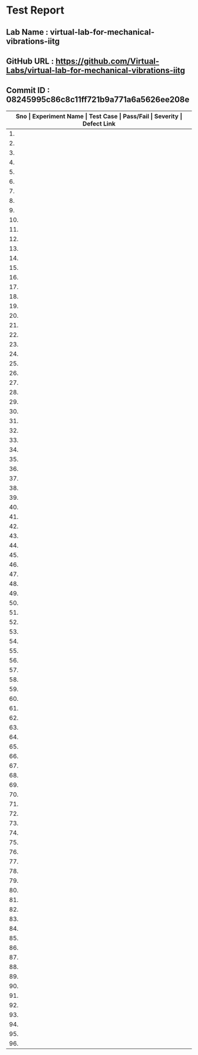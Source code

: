 * Test Report
** Lab Name : virtual-lab-for-mechanical-vibrations-iitg
** GitHub URL : https://github.com/Virtual-Labs/virtual-lab-for-mechanical-vibrations-iitg
** Commit ID : 08245995c86c8c11ff721b9a771a6a5626ee208e

|---------------------------------------------------------------------------------------------------------------------------------------------------|
| *Sno   |  Experiment Name                 |  Test Case                                           |  Pass/Fail   |  Severity     | Defect Link*    |
|---------------------------------------------------------------------------------------------------------------------------------------------------|
| 1.     |  FreeVibraViscouslyDampedSingleDOFSystem  |  [[https://github.com/Virtual-Labs/virtual-lab-for-mechanical-vibrations-iitg/blob/master/test-cases/integration_test-cases/FreeVibraViscouslyDampedSingleDOFSystem/FreeVibraViscouslyDampedSingleDOFSystem_01_usability_smk.org][FreeVibraViscouslyDampedSingleDOFSystem_01_usability_smk.org]]  |    PASS      |     N/A       |       N/A       |
|---------------------------------------------------------------------------------------------------------------------------------------------------|
| 2.     |  FreeVibraViscouslyDampedSingleDOFSystem  |  [[https://github.com/Virtual-Labs/virtual-lab-for-mechanical-vibrations-iitg/blob/master/test-cases/integration_test-cases/FreeVibraViscouslyDampedSingleDOFSystem/FreeVibraViscouslyDampedSingleDOFSystem_02_introduction_smk.org][FreeVibraViscouslyDampedSingleDOFSystem_02_introduction_smk.org]]  |    PASS      |     N/A       |       N/A       |
|---------------------------------------------------------------------------------------------------------------------------------------------------|
| 3.     |  FreeVibraViscouslyDampedSingleDOFSystem  |  [[https://github.com/Virtual-Labs/virtual-lab-for-mechanical-vibrations-iitg/blob/master/test-cases/integration_test-cases/FreeVibraViscouslyDampedSingleDOFSystem/FreeVibraViscouslyDampedSingleDOFSystem_03_theory_smk.org][FreeVibraViscouslyDampedSingleDOFSystem_03_theory_smk.org]]  |     PASS     |     N/A       |       N/A       |
|---------------------------------------------------------------------------------------------------------------------------------------------------|
| 4.     |  FreeVibraViscouslyDampedSingleDOFSystem  |  [[https://github.com/Virtual-Labs/virtual-lab-for-mechanical-vibrations-iitg/blob/master/test-cases/integration_test-cases/FreeVibraViscouslyDampedSingleDOFSystem/FreeVibraViscouslyDampedSingleDOFSystem_04_procedure_smk.org][FreeVibraViscouslyDampedSingleDOFSystem_04_procedure_smk.org]]  |     PASS     |     N/A       |       N/A       |
|---------------------------------------------------------------------------------------------------------------------------------------------------|
| 5.     |  FreeVibraViscouslyDampedSingleDOFSystem  |  [[https://github.com/Virtual-Labs/virtual-lab-for-mechanical-vibrations-iitg/blob/master/test-cases/integration_test-cases/FreeVibraViscouslyDampedSingleDOFSystem/FreeVibraViscouslyDampedSingleDOFSystem_05_simulator_smk.org][FreeVibraViscouslyDampedSingleDOFSystem_05_simulator_smk.org]]  |     PASS     |     N/A       |       N/A       |
|---------------------------------------------------------------------------------------------------------------------------------------------------|
| 6.     |  FreeVibraViscouslyDampedSingleDOFSystem  |  [[https://github.com/Virtual-Labs/virtual-lab-for-mechanical-vibrations-iitg/blob/master/test-cases/integration_test-cases/FreeVibraViscouslyDampedSingleDOFSystem/FreeVibraViscouslyDampedSingleDOFSystem_06_simulator_p1.org][FreeVibraViscouslyDampedSingleDOFSystem_06_simulator_p1.org]]  |     PASS     |      N/A      |       N/A       |
|---------------------------------------------------------------------------------------------------------------------------------------------------|
| 7.     |  FreeVibraViscouslyDampedSingleDOFSystem  |  [[https://github.com/Virtual-Labs/virtual-lab-for-mechanical-vibrations-iitg/blob/master/test-cases/integration_test-cases/FreeVibraViscouslyDampedSingleDOFSystem/FreeVibraViscouslyDampedSingleDOFSystem_07_quiz_smk.org][FreeVibraViscouslyDampedSingleDOFSystem_07_quiz_smk.org]]  |     PASS     |     N/A       |       N/A       |
|---------------------------------------------------------------------------------------------------------------------------------------------------|
| 8.     |  FreeVibraViscouslyDampedSingleDOFSystem  |  [[https://github.com/Virtual-Labs/virtual-lab-for-mechanical-vibrations-iitg/blob/master/test-cases/integration_test-cases/FreeVibraViscouslyDampedSingleDOFSystem/FreeVibraViscouslyDampedSingleDOFSystem_08_quiz_p1.org][FreeVibraViscouslyDampedSingleDOFSystem_08_quiz_p1.org]]  |     PASS     |     N/A       |       N/A       |
|---------------------------------------------------------------------------------------------------------------------------------------------------|
| 9.     |  FreeVibraViscouslyDampedSingleDOFSystem  |  [[https://github.com/Virtual-Labs/virtual-lab-for-mechanical-vibrations-iitg/blob/master/test-cases/integration_test-cases/FreeVibraViscouslyDampedSingleDOFSystem/FreeVibraViscouslyDampedSingleDOFSystem_09_quiz_p1.org][FreeVibraViscouslyDampedSingleDOFSystem_09_quiz_p1.org]]  |     PASS     |     N/A       |       N/A       |
|---------------------------------------------------------------------------------------------------------------------------------------------------|
| 10.    |  FreeVibraViscouslyDampedSingleDOFSystem  |  [[https://github.com/Virtual-Labs/virtual-lab-for-mechanical-vibrations-iitg/blob/master/test-cases/integration_test-cases/FreeVibraViscouslyDampedSingleDOFSystem/FreeVibraViscouslyDampedSingleDOFSystem_10_quiz_p2.org][FreeVibraViscouslyDampedSingleDOFSystem_10_quiz_p2.org]]  |     PASS     |     N/A       |       N/A       |
|---------------------------------------------------------------------------------------------------------------------------------------------------|
| 11.    |  FreeVibraCantileverBeam(Continuous System)  |  [[https://github.com/Virtual-Labs/virtual-lab-for-mechanical-vibrations-iitg/blob/master/test-cases/integration_test-cases/FreeVibraCantileverBeam(Continuous System)/FreeVibraCantileverBeam(Continuous System)_01_usability_smk.org][FreeVibraCantileverBeam(Continuous System)_01_usability_smk.org]]  |     PASS     |      N/A      |       N/A       |
|---------------------------------------------------------------------------------------------------------------------------------------------------|
| 12.    |  FreeVibraCantileverBeam(Continuous System)  |  [[https://github.com/Virtual-Labs/virtual-lab-for-mechanical-vibrations-iitg/blob/master/test-cases/integration_test-cases/FreeVibraCantileverBeam(Continuous System)/FreeVibraCantileverBeam(Continuous System)_02_introduction_smk.org][FreeVibraCantileverBeam(Continuous System)_02_introduction_smk.org]]  |     PASS     |      N/A      |       N/A       |
|---------------------------------------------------------------------------------------------------------------------------------------------------|
| 13.    |  FreeVibraCantileverBeam(Continuous System)  |  [[https://github.com/Virtual-Labs/virtual-lab-for-mechanical-vibrations-iitg/blob/master/test-cases/integration_test-cases/FreeVibraCantileverBeam(Continuous System)/FreeVibraCantileverBeam(Continuous System)_03_theory_smk.org][FreeVibraCantileverBeam(Continuous System)_03_theory_smk.org]]  |     PASS     |     N/A       |       N/A       |
|---------------------------------------------------------------------------------------------------------------------------------------------------|
| 14.    |  FreeVibraCantileverBeam(Continuous System)  |  [[https://github.com/Virtual-Labs/virtual-lab-for-mechanical-vibrations-iitg/blob/master/test-cases/integration_test-cases/FreeVibraCantileverBeam(Continuous System)/FreeVibraCantileverBeam(Continuous System)_04_setup_smk.org][FreeVibraCantileverBeam(Continuous System)_04_setup_smk.org]]  |    PASS      |     N/A       |        N/A      |
|---------------------------------------------------------------------------------------------------------------------------------------------------|
| 15.    |  FreeVibraCantileverBeam(Continuous System)  |  [[https://github.com/Virtual-Labs/virtual-lab-for-mechanical-vibrations-iitg/blob/master/test-cases/integration_test-cases/FreeVibraCantileverBeam(Continuous System)/FreeVibraCantileverBeam(Continuous System)_05_procedure_smk.org][FreeVibraCantileverBeam(Continuous System)_05_procedure_smk.org]]  |    PASS      |      N/A      |        N/A      |
|---------------------------------------------------------------------------------------------------------------------------------------------------|
| 16.    |  FreeVibraCantileverBeam(Continuous System)  |  [[https://github.com/Virtual-Labs/virtual-lab-for-mechanical-vibrations-iitg/blob/master/test-cases/integration_test-cases/FreeVibraCantileverBeam(Continuous System)/FreeVibraCantileverBeam(Continuous System)_06_experiment_smk.org][FreeVibraCantileverBeam(Continuous System)_06_experiment_smk.org]]  |    PASS      |      N/A      |       N/A       |
|---------------------------------------------------------------------------------------------------------------------------------------------------|
| 17.    |  FreeVibraCantileverBeam(Continuous System)  |  [[https://github.com/Virtual-Labs/virtual-lab-for-mechanical-vibrations-iitg/blob/master/test-cases/integration_test-cases/FreeVibraCantileverBeam(Continuous System)/FreeVibraCantileverBeam(Continuous System)_07_experiment_p1.org][FreeVibraCantileverBeam(Continuous System)_07_experiment_p1.org]]  |     PASS     |      N/A      |       N/A       |
|---------------------------------------------------------------------------------------------------------------------------------------------------|
| 18.    |  FreeVibraCantileverBeam(Continuous System)  |  [[https://github.com/Virtual-Labs/virtual-lab-for-mechanical-vibrations-iitg/blob/master/test-cases/integration_test-cases/FreeVibraCantileverBeam(Continuous System)/FreeVibraCantileverBeam(Continuous System)_08_discussion_smk.org][FreeVibraCantileverBeam(Continuous System)_08_discussion_smk.org]]  |    PASS      |      N/A      |       N/A       |
|---------------------------------------------------------------------------------------------------------------------------------------------------|
| 19.    |  FreeVibraCantileverBeam(Continuous System)  |  [[https://github.com/Virtual-Labs/virtual-lab-for-mechanical-vibrations-iitg/blob/master/test-cases/integration_test-cases/FreeVibraCantileverBeam(Continuous System)/FreeVibraCantileverBeam(Continuous System)_09_quiz_smk.org][FreeVibraCantileverBeam(Continuous System)_09_quiz_smk.org]]  |     PASS     |      N/A      |       N/A       |
|---------------------------------------------------------------------------------------------------------------------------------------------------|
| 20.    |  ForcedVibraCantileverBeam(ContinousSystem)  |  [[https://github.com/Virtual-Labs/virtual-lab-for-mechanical-vibrations-iitg/blob/master/test-cases/integration_test-cases/ForcedVibraCantileverBeam(ContinousSystem)/ForcedVibraCantileverBeam(ContinousSystem)_01_usability_smk.org][ForcedVibraCantileverBeam(ContinousSystem)_01_usability_smk.org]]  |    PASS      |      N/A      |        N/A      |
|---------------------------------------------------------------------------------------------------------------------------------------------------|
| 21.    |  ForcedVibraCantileverBeam(ContinousSystem)  |  [[https://github.com/Virtual-Labs/virtual-lab-for-mechanical-vibrations-iitg/blob/master/test-cases/integration_test-cases/ForcedVibraCantileverBeam(ContinousSystem)/ForcedVibraCantileverBeam(ContinousSystem)_02_introduction_smk.org][ForcedVibraCantileverBeam(ContinousSystem)_02_introduction_smk.org]]  |    PASS      |      N/A      |       N/A       |
|---------------------------------------------------------------------------------------------------------------------------------------------------|
| 22.    |  ForcedVibraCantileverBeam(ContinousSystem)  |  [[https://github.com/Virtual-Labs/virtual-lab-for-mechanical-vibrations-iitg/blob/master/test-cases/integration_test-cases/ForcedVibraCantileverBeam(ContinousSystem)/ForcedVibraCantileverBeam(ContinousSystem)_03_theory_smk.org][ForcedVibraCantileverBeam(ContinousSystem)_03_theory_smk.org]]  |    PASS      |      N/A      |       N/A       |
|---------------------------------------------------------------------------------------------------------------------------------------------------|
| 23.    |  ForcedVibraCantileverBeam(ContinousSystem)  |  [[https://github.com/Virtual-Labs/virtual-lab-for-mechanical-vibrations-iitg/blob/master/test-cases/integration_test-cases/ForcedVibraCantileverBeam(ContinousSystem)/ForcedVibraCantileverBeam(ContinousSystem)_04_setup_smk.org][ForcedVibraCantileverBeam(ContinousSystem)_04_setup_smk.org]]  |    PASS      |      N/A      |        N/A      |
|---------------------------------------------------------------------------------------------------------------------------------------------------|
| 24.    |  ForcedVibraCantileverBeam(ContinousSystem)  |  [[https://github.com/Virtual-Labs/virtual-lab-for-mechanical-vibrations-iitg/blob/master/test-cases/integration_test-cases/ForcedVibraCantileverBeam(ContinousSystem)/ForcedVibraCantileverBeam(ContinousSystem)_05_procedure_smk.org][ForcedVibraCantileverBeam(ContinousSystem)_05_procedure_smk.org]]  |    PASS      |      N/A      |       N/A       |
|---------------------------------------------------------------------------------------------------------------------------------------------------|
| 25.    |  ForcedVibraCantileverBeam(ContinuousSystem)  |  [[https://github.com/Virtual-Labs/virtual-lab-for-mechanical-vibrations-iitg/blob/master/test-cases/integration_test-cases/ForcedVibraCantileverBeam(ContinousSystem)/ForcedVibraCantileverBeam(ContinuousSystem)_06_experiment_smk.org][ForcedVibraCantileverBeam(ContinuousSystem)_06_experiment_smk.org]]  |    PASS      |      N/A      |       N/A       |
|---------------------------------------------------------------------------------------------------------------------------------------------------|
| 26.    |  ForcedVibraCantileverBeam(ContinuousSystem)  |  [[https://github.com/Virtual-Labs/virtual-lab-for-mechanical-vibrations-iitg/blob/master/test-cases/integration_test-cases/ForcedVibraCantileverBeam(ContinousSystem)/ForcedVibraCantileverBeam(ContinuousSystem)_07_experiment_p1.org][ForcedVibraCantileverBeam(ContinuousSystem)_07_experiment_p1.org]]  |    PASS      |       N/A     |       N/A       |
|---------------------------------------------------------------------------------------------------------------------------------------------------|
| 27.    |  ForcedVibraCantileverBeam(ContinuousSystem)  |  [[https://github.com/Virtual-Labs/virtual-lab-for-mechanical-vibrations-iitg/blob/master/test-cases/integration_test-cases/ForcedVibraCantileverBeam(ContinousSystem)/ForcedVibraCantileverBeam(ContinuousSystem)_08_discussion_smk.org][ForcedVibraCantileverBeam(ContinuousSystem)_08_discussion_smk.org]]  |    PASS      |      N/A      |        N/A      |
|---------------------------------------------------------------------------------------------------------------------------------------------------|
| 28.    |  ForcedVibraCantileverBeam(ContinuousSystem)  |  [[https://github.com/Virtual-Labs/virtual-lab-for-mechanical-vibrations-iitg/blob/master/test-cases/integration_test-cases/ForcedVibraCantileverBeam(ContinousSystem)/ForcedVibraCantileverBeam(ContinuousSystem)_09_quiz_smk.org][ForcedVibraCantileverBeam(ContinuousSystem)_09_quiz_smk.org]]  |    PASS      |      N/A      |       N/A       |
|---------------------------------------------------------------------------------------------------------------------------------------------------|
| 29.    |  FreeVibraCantileverBeamLumpedMassfreeend  |  [[https://github.com/Virtual-Labs/virtual-lab-for-mechanical-vibrations-iitg/blob/master/test-cases/integration_test-cases/FreeVibraCantileverBeamLumpedMassfreeend/FreeVibraCantileverBeamLumpedMassfreeend_01_usability_smk.org][FreeVibraCantileverBeamLumpedMassfreeend_01_usability_smk.org]]  |    PASS      |      N/A      |       N/A       |
|---------------------------------------------------------------------------------------------------------------------------------------------------|
| 30.    |  FreeVibraCantileverBeamLumpedMassfreeend  |  [[https://github.com/Virtual-Labs/virtual-lab-for-mechanical-vibrations-iitg/blob/master/test-cases/integration_test-cases/FreeVibraCantileverBeamLumpedMassfreeend/FreeVibraCantileverBeamLumpedMassfreeend_02_intro_smk.org][FreeVibraCantileverBeamLumpedMassfreeend_02_intro_smk.org]]  |     PASS     |      N/A      |       N/A       |
|---------------------------------------------------------------------------------------------------------------------------------------------------|
| 31.    |  FreeVibraCantileverBeamLumpedMassfreeend  |  [[https://github.com/Virtual-Labs/virtual-lab-for-mechanical-vibrations-iitg/blob/master/test-cases/integration_test-cases/FreeVibraCantileverBeamLumpedMassfreeend/FreeVibraCantileverBeamLumpedMassfreeend_03_theory_smk.org][FreeVibraCantileverBeamLumpedMassfreeend_03_theory_smk.org]]  |    PASS      |      N/A      |      N/A        |
|---------------------------------------------------------------------------------------------------------------------------------------------------|
| 32.    |  FreeVibraCantileverBeamLumpedMassfreeend  |  [[https://github.com/Virtual-Labs/virtual-lab-for-mechanical-vibrations-iitg/blob/master/test-cases/integration_test-cases/FreeVibraCantileverBeamLumpedMassfreeend/FreeVibraCantileverBeamLumpedMassfreeend_04_setup_smk.org][FreeVibraCantileverBeamLumpedMassfreeend_04_setup_smk.org]]  |     PASS     |      N/A      |       N/A       |
|---------------------------------------------------------------------------------------------------------------------------------------------------|
| 33.    |  FreeVibraCantileverBeamLumpedMassfreeend  |  [[https://github.com/Virtual-Labs/virtual-lab-for-mechanical-vibrations-iitg/blob/master/test-cases/integration_test-cases/FreeVibraCantileverBeamLumpedMassfreeend/FreeVibraCantileverBeamLumpedMassfreeend_05_procedure_smk.org][FreeVibraCantileverBeamLumpedMassfreeend_05_procedure_smk.org]]  |     PASS     |      N/A      |        N/A      |
|---------------------------------------------------------------------------------------------------------------------------------------------------|
| 34.    |  FreeVibraCantileverBeamLumpedMassfreeend  |  [[https://github.com/Virtual-Labs/virtual-lab-for-mechanical-vibrations-iitg/blob/master/test-cases/integration_test-cases/FreeVibraCantileverBeamLumpedMassfreeend/FreeVibraCantileverBeamLumpedMassfreeend_06_calc_smk.org][FreeVibraCantileverBeamLumpedMassfreeend_06_calc_smk.org]]  |    PASS      |      N/A      |       N/A       |
|---------------------------------------------------------------------------------------------------------------------------------------------------|
| 35.    |  FreeVibraCantileverBeamLumpedMassfreeend  |  [[https://github.com/Virtual-Labs/virtual-lab-for-mechanical-vibrations-iitg/blob/master/test-cases/integration_test-cases/FreeVibraCantileverBeamLumpedMassfreeend/FreeVibraCantileverBeamLumpedMassfreeend_07_experiment_smk.org][FreeVibraCantileverBeamLumpedMassfreeend_07_experiment_smk.org]]  |    PASS      |       N/A     |        N/A      |
|---------------------------------------------------------------------------------------------------------------------------------------------------|
| 36.    |  FreeVibraCantileverBeamLumpedMassfreeend  |  [[https://github.com/Virtual-Labs/virtual-lab-for-mechanical-vibrations-iitg/blob/master/test-cases/integration_test-cases/FreeVibraCantileverBeamLumpedMassfreeend/FreeVibraCantileverBeamLumpedMassfreeend_08_experiment_p1.org][FreeVibraCantileverBeamLumpedMassfreeend_08_experiment_p1.org]]  |    PASS      |       N/A     |       N/A       |
|---------------------------------------------------------------------------------------------------------------------------------------------------|
| 37.    |  FreeVibraCantileverBeamLumpedMassfreeend  |  [[https://github.com/Virtual-Labs/virtual-lab-for-mechanical-vibrations-iitg/blob/master/test-cases/integration_test-cases/FreeVibraCantileverBeamLumpedMassfreeend/FreeVibraCantileverBeamLumpedMassfreeend_09_disc_smk.org][FreeVibraCantileverBeamLumpedMassfreeend_09_disc_smk.org]]  |    PASS      |      N/A      |        N/A      |
|---------------------------------------------------------------------------------------------------------------------------------------------------|
| 38.    |  FreeVibraCantileverBeamLumpedMassfreeend  |  [[https://github.com/Virtual-Labs/virtual-lab-for-mechanical-vibrations-iitg/blob/master/test-cases/integration_test-cases/FreeVibraCantileverBeamLumpedMassfreeend/FreeVibraCantileverBeamLumpedMassfreeend_10_quiz_smk.org][FreeVibraCantileverBeamLumpedMassfreeend_10_quiz_smk.org]]  |    PASS      |      N/A      |        N/A      |
|---------------------------------------------------------------------------------------------------------------------------------------------------|
| 39.    |  HarmonicallyExcitedForcedVibraSingleDOFSystem  |  [[https://github.com/Virtual-Labs/virtual-lab-for-mechanical-vibrations-iitg/blob/master/test-cases/integration_test-cases/HarmonicallyExcitedForcedVibraSingleDOFSystem/HarmonicallyExcitedForcedVibraSingleDOFSystem_01_usability_smk.org][HarmonicallyExcitedForcedVibraSingleDOFSystem_01_usability_smk.org]]  |     PASS     |      N/A      |        N/A      |
|---------------------------------------------------------------------------------------------------------------------------------------------------|
| 40.    |  HarmonicallyExcitedForcedVibraSingleDOFSystem  |  [[https://github.com/Virtual-Labs/virtual-lab-for-mechanical-vibrations-iitg/blob/master/test-cases/integration_test-cases/HarmonicallyExcitedForcedVibraSingleDOFSystem/HarmonicallyExcitedForcedVibraSingleDOFSystem_02_introduction_smk.org][HarmonicallyExcitedForcedVibraSingleDOFSystem_02_introduction_smk.org]]  |    PASS      |     N/A       |       N/A       |
|---------------------------------------------------------------------------------------------------------------------------------------------------|
| 41.    |  HarmonicallyExcitedForcedVibraSingleDOFSystem  |  [[https://github.com/Virtual-Labs/virtual-lab-for-mechanical-vibrations-iitg/blob/master/test-cases/integration_test-cases/HarmonicallyExcitedForcedVibraSingleDOFSystem/HarmonicallyExcitedForcedVibraSingleDOFSystem_03_theory_smk.org][HarmonicallyExcitedForcedVibraSingleDOFSystem_03_theory_smk.org]]  |     PASS     |      N/A      |       N/A       |
|---------------------------------------------------------------------------------------------------------------------------------------------------|
| 42.    |  HarmonicallyExcitedForcedVibraSingleDOFSystem  |  [[https://github.com/Virtual-Labs/virtual-lab-for-mechanical-vibrations-iitg/blob/master/test-cases/integration_test-cases/HarmonicallyExcitedForcedVibraSingleDOFSystem/HarmonicallyExcitedForcedVibraSingleDOFSystem_04_procedure_smk.org][HarmonicallyExcitedForcedVibraSingleDOFSystem_04_procedure_smk.org]]  |    PASS      |      N/A      |        N/A      |
|---------------------------------------------------------------------------------------------------------------------------------------------------|
| 43.    |  HarmonicallyExcitedForcedVibraSingleDOFSystem  |  [[https://github.com/Virtual-Labs/virtual-lab-for-mechanical-vibrations-iitg/blob/master/test-cases/integration_test-cases/HarmonicallyExcitedForcedVibraSingleDOFSystem/HarmonicallyExcitedForcedVibraSingleDOFSystem_05_simulator_smk.org][HarmonicallyExcitedForcedVibraSingleDOFSystem_05_simulator_smk.org]]  |    PASS      |      N/A      |       N/A       |
|---------------------------------------------------------------------------------------------------------------------------------------------------|
| 44.    |  HarmonicallyExcitedForcedVibraSingleDOFSystem  |  [[https://github.com/Virtual-Labs/virtual-lab-for-mechanical-vibrations-iitg/blob/master/test-cases/integration_test-cases/HarmonicallyExcitedForcedVibraSingleDOFSystem/HarmonicallyExcitedForcedVibraSingleDOFSystem_06_simulator_p1.org][HarmonicallyExcitedForcedVibraSingleDOFSystem_06_simulator_p1.org]]  |    PASS      |      N/A      |       N/A       |
|---------------------------------------------------------------------------------------------------------------------------------------------------|
| 45.    |  HarmonicallyExcitedForcedVibraSingleDOFSystem  |  [[https://github.com/Virtual-Labs/virtual-lab-for-mechanical-vibrations-iitg/blob/master/test-cases/integration_test-cases/HarmonicallyExcitedForcedVibraSingleDOFSystem/HarmonicallyExcitedForcedVibraSingleDOFSystem_07_quiz_smk.org][HarmonicallyExcitedForcedVibraSingleDOFSystem_07_quiz_smk.org]]  |    PASS      |      N/A      |       N/A       |
|---------------------------------------------------------------------------------------------------------------------------------------------------|
| 46.    |  HarmonicallyExcitedForcedVibraSingleDOFSystem  |  [[https://github.com/Virtual-Labs/virtual-lab-for-mechanical-vibrations-iitg/blob/master/test-cases/integration_test-cases/HarmonicallyExcitedForcedVibraSingleDOFSystem/HarmonicallyExcitedForcedVibraSingleDOFSystem_08_quiz_p1.org][HarmonicallyExcitedForcedVibraSingleDOFSystem_08_quiz_p1.org]]  |    PASS      |      N/A      |       N/A       |
|---------------------------------------------------------------------------------------------------------------------------------------------------|
| 47.    |  HarmonicallyExcitedForcedVibraSingleDOFSystem  |  [[https://github.com/Virtual-Labs/virtual-lab-for-mechanical-vibrations-iitg/blob/master/test-cases/integration_test-cases/HarmonicallyExcitedForcedVibraSingleDOFSystem/HarmonicallyExcitedForcedVibraSingleDOFSystem_09_quiz_p1.org][HarmonicallyExcitedForcedVibraSingleDOFSystem_09_quiz_p1.org]]  |    PASS      |      N/A      |       N/A       |
|---------------------------------------------------------------------------------------------------------------------------------------------------|
| 48.    |  HarmonicallyExcitedForcedVibraSingleDOFSystem  |  [[https://github.com/Virtual-Labs/virtual-lab-for-mechanical-vibrations-iitg/blob/master/test-cases/integration_test-cases/HarmonicallyExcitedForcedVibraSingleDOFSystem/HarmonicallyExcitedForcedVibraSingleDOFSystem_10_quiz_p2.org][HarmonicallyExcitedForcedVibraSingleDOFSystem_10_quiz_p2.org]]  |    PASS      |      N/A      |       N/A       |
|---------------------------------------------------------------------------------------------------------------------------------------------------|
| 49.    |  HarmonicallyExcitedSupportMotionSingleDOFSystem  |  [[https://github.com/Virtual-Labs/virtual-lab-for-mechanical-vibrations-iitg/blob/master/test-cases/integration_test-cases/HarmonicallyExcitedSupportMotionSingleDOFSystem/HarmonicallyExcitedSupportMotionSingleDOFSystem_01_usability_smk.org][HarmonicallyExcitedSupportMotionSingleDOFSystem_01_usability_smk.org]]  |    PASS      |      N/A      |        N/A      |
|---------------------------------------------------------------------------------------------------------------------------------------------------|
| 50.    |  HarmonicallyExcitedSupportMotionSingleDOFSystem  |  [[https://github.com/Virtual-Labs/virtual-lab-for-mechanical-vibrations-iitg/blob/master/test-cases/integration_test-cases/HarmonicallyExcitedSupportMotionSingleDOFSystem/HarmonicallyExcitedSupportMotionSingleDOFSystem_02_introduction_smk.org][HarmonicallyExcitedSupportMotionSingleDOFSystem_02_introduction_smk.org]]  |    PASS      |      N/A      |        N/A      |
|---------------------------------------------------------------------------------------------------------------------------------------------------|
| 51.    |  HarmonicallyExcitedSupportMotionSingleDOFSystem  |  [[https://github.com/Virtual-Labs/virtual-lab-for-mechanical-vibrations-iitg/blob/master/test-cases/integration_test-cases/HarmonicallyExcitedSupportMotionSingleDOFSystem/HarmonicallyExcitedSupportMotionSingleDOFSystem_03_theory_smk.org][HarmonicallyExcitedSupportMotionSingleDOFSystem_03_theory_smk.org]]  |     PASS     |       N/A     |        N/A      |
|---------------------------------------------------------------------------------------------------------------------------------------------------|
| 52.    |  HarmonicallyExcitedSupportMotionSingleDOFSystem  |  [[https://github.com/Virtual-Labs/virtual-lab-for-mechanical-vibrations-iitg/blob/master/test-cases/integration_test-cases/HarmonicallyExcitedSupportMotionSingleDOFSystem/HarmonicallyExcitedSupportMotionSingleDOFSystem_04_procedure_smk.org][HarmonicallyExcitedSupportMotionSingleDOFSystem_04_procedure_smk.org]]  |    PASS      |       N/A     |        N/A      |
|---------------------------------------------------------------------------------------------------------------------------------------------------|
| 53.    |  HarmonicallyExcitedSupportMotionSingleDOFSystem  |  [[https://github.com/Virtual-Labs/virtual-lab-for-mechanical-vibrations-iitg/blob/master/test-cases/integration_test-cases/HarmonicallyExcitedSupportMotionSingleDOFSystem/HarmonicallyExcitedSupportMotionSingleDOFSystem_05_simulator_smk.org][HarmonicallyExcitedSupportMotionSingleDOFSystem_05_simulator_smk.org]]  |    PASS      |     N/A       |       N/A       |
|---------------------------------------------------------------------------------------------------------------------------------------------------|
| 54.    |  HarmonicallyExcitedSupportMotionSingleDOFSystem  |  [[https://github.com/Virtual-Labs/virtual-lab-for-mechanical-vibrations-iitg/blob/master/test-cases/integration_test-cases/HarmonicallyExcitedSupportMotionSingleDOFSystem/HarmonicallyExcitedSupportMotionSingleDOFSystem_06_simulator_p1.org][HarmonicallyExcitedSupportMotionSingleDOFSystem_06_simulator_p1.org]]  |    PASS      |      N/A      |       N/A       |
|---------------------------------------------------------------------------------------------------------------------------------------------------|
| 55.    |  HarmonicallyExcitedSupportMotionSingleDOFSystem  |  [[https://github.com/Virtual-Labs/virtual-lab-for-mechanical-vibrations-iitg/blob/master/test-cases/integration_test-cases/HarmonicallyExcitedSupportMotionSingleDOFSystem/HarmonicallyExcitedSupportMotionSingleDOFSystem_07_quiz_smk.org][HarmonicallyExcitedSupportMotionSingleDOFSystem_07_quiz_smk.org]]  |    PASS      |      N/A      |       N/A       |
|---------------------------------------------------------------------------------------------------------------------------------------------------|
| 56.    |  HarmonicallyExcitedSupportMotionSingleDOFSystem  |  [[https://github.com/Virtual-Labs/virtual-lab-for-mechanical-vibrations-iitg/blob/master/test-cases/integration_test-cases/HarmonicallyExcitedSupportMotionSingleDOFSystem/HarmonicallyExcitedSupportMotionSingleDOFSystem_08_quiz_p1.org][HarmonicallyExcitedSupportMotionSingleDOFSystem_08_quiz_p1.org]]  |    PASS      |       N/A     |       N/A       |
|---------------------------------------------------------------------------------------------------------------------------------------------------|
| 57.    |  HarmonicallyExcitedSupportMotionSingleDOFSystem  |  [[https://github.com/Virtual-Labs/virtual-lab-for-mechanical-vibrations-iitg/blob/master/test-cases/integration_test-cases/HarmonicallyExcitedSupportMotionSingleDOFSystem/HarmonicallyExcitedSupportMotionSingleDOFSystem_09_quiz_p1.org][HarmonicallyExcitedSupportMotionSingleDOFSystem_09_quiz_p1.org]]  |    PASS      |       N/A     |       N/A       |
|---------------------------------------------------------------------------------------------------------------------------------------------------|
| 58.    |  HarmonicallyExcitedSupportMotionSingleDOFSystem  |  [[https://github.com/Virtual-Labs/virtual-lab-for-mechanical-vibrations-iitg/blob/master/test-cases/integration_test-cases/HarmonicallyExcitedSupportMotionSingleDOFSystem/HarmonicallyExcitedSupportMotionSingleDOFSystem_10_quiz_p2.org][HarmonicallyExcitedSupportMotionSingleDOFSystem_10_quiz_p2.org]]  |    PASS      |      N/A      |       N/A       |
|---------------------------------------------------------------------------------------------------------------------------------------------------|
| 59.    |  ForcedVibraCantileverBeamLumpedMassfreeend  |  [[https://github.com/Virtual-Labs/virtual-lab-for-mechanical-vibrations-iitg/blob/master/test-cases/integration_test-cases/ForcedVibraCantileverBeamLumpedMassfreeend/ForcedVibraCantileverBeamLumpedMassfreeend_01_usability_smk.org][ForcedVibraCantileverBeamLumpedMassfreeend_01_usability_smk.org]]  |    PASS      |       N/A     |       N/A       |
|---------------------------------------------------------------------------------------------------------------------------------------------------|
| 60.    |  ForcedVibraCantileverBeamLumpedMassfreeend  |  [[https://github.com/Virtual-Labs/virtual-lab-for-mechanical-vibrations-iitg/blob/master/test-cases/integration_test-cases/ForcedVibraCantileverBeamLumpedMassfreeend/ForcedVibraCantileverBeamLumpedMassfreeend_02_intro_smk.org][ForcedVibraCantileverBeamLumpedMassfreeend_02_intro_smk.org]]  |    PASS      |      N/A      |       N/A       |
|---------------------------------------------------------------------------------------------------------------------------------------------------|
| 61.    |  ForcedVibraCantileverBeamLumpedMassfreeend  |  [[https://github.com/Virtual-Labs/virtual-lab-for-mechanical-vibrations-iitg/blob/master/test-cases/integration_test-cases/ForcedVibraCantileverBeamLumpedMassfreeend/ForcedVibraCantileverBeamLumpedMassfreeend_03_theory_smk.org][ForcedVibraCantileverBeamLumpedMassfreeend_03_theory_smk.org]]  |    PASS      |      N/A      |        N/A      |
|---------------------------------------------------------------------------------------------------------------------------------------------------|
| 62.    |  ForcedVibraCantileverBeamLumpedMassfreeend  |  [[https://github.com/Virtual-Labs/virtual-lab-for-mechanical-vibrations-iitg/blob/master/test-cases/integration_test-cases/ForcedVibraCantileverBeamLumpedMassfreeend/ForcedVibraCantileverBeamLumpedMassfreeend_04_setup_smk.org][ForcedVibraCantileverBeamLumpedMassfreeend_04_setup_smk.org]]  |    PASS      |       N/A     |       N/A       |
|---------------------------------------------------------------------------------------------------------------------------------------------------|
| 63.    |  ForcedVibraCantileverBeamLumpedMassfreeend  |  [[https://github.com/Virtual-Labs/virtual-lab-for-mechanical-vibrations-iitg/blob/master/test-cases/integration_test-cases/ForcedVibraCantileverBeamLumpedMassfreeend/ForcedVibraCantileverBeamLumpedMassfreeend_05_procedure_smk.org][ForcedVibraCantileverBeamLumpedMassfreeend_05_procedure_smk.org]]  |    PASS      |      N/A      |        N/A      |
|---------------------------------------------------------------------------------------------------------------------------------------------------|
| 64.    |  ForcedVibraCantileverBeamLumpedMassfreeend  |  [[https://github.com/Virtual-Labs/virtual-lab-for-mechanical-vibrations-iitg/blob/master/test-cases/integration_test-cases/ForcedVibraCantileverBeamLumpedMassfreeend/ForcedVibraCantileverBeamLumpedMassfreeend_06_experiment_smk.org][ForcedVibraCantileverBeamLumpedMassfreeend_06_experiment_smk.org]]  |    PASS      |      N/A      |       N/A       |
|---------------------------------------------------------------------------------------------------------------------------------------------------|
| 65.    |  ForcedVibraCantileverBeamLumpedMassfreeend  |  [[https://github.com/Virtual-Labs/virtual-lab-for-mechanical-vibrations-iitg/blob/master/test-cases/integration_test-cases/ForcedVibraCantileverBeamLumpedMassfreeend/ForcedVibraCantileverBeamLumpedMassfreeend_08_experiment_p1.org][ForcedVibraCantileverBeamLumpedMassfreeend_08_experiment_p1.org]]  |    PASS      |       N/A     |       N/A       |
|---------------------------------------------------------------------------------------------------------------------------------------------------|
| 66.    |  ForcedVibraCantileverBeamLumpedMassfreeend  |  [[https://github.com/Virtual-Labs/virtual-lab-for-mechanical-vibrations-iitg/blob/master/test-cases/integration_test-cases/ForcedVibraCantileverBeamLumpedMassfreeend/ForcedVibraCantileverBeamLumpedMassfreeend_09_disc_smk.org][ForcedVibraCantileverBeamLumpedMassfreeend_09_disc_smk.org]]  |     PASS     |      N/A      |       N/A       |
|---------------------------------------------------------------------------------------------------------------------------------------------------|
| 67.    |  ForcedVibraCantileverBeamLumpedMassfreeend  |  [[https://github.com/Virtual-Labs/virtual-lab-for-mechanical-vibrations-iitg/blob/master/test-cases/integration_test-cases/ForcedVibraCantileverBeamLumpedMassfreeend/ForcedVibraCantileverBeamLumpedMassfreeend_10_quiz_smk.org][ForcedVibraCantileverBeamLumpedMassfreeend_10_quiz_smk.org]]  |    PASS      |      N/A      |       N/A       |
|---------------------------------------------------------------------------------------------------------------------------------------------------|
| 68.    |  FreeVibraTwoDOFSystem           |  [[https://github.com/Virtual-Labs/virtual-lab-for-mechanical-vibrations-iitg/blob/master/test-cases/integration_test-cases/FreeVibraTwoDOFSystem/FreeVibraTwoDOFSystem_01_usability_smk.org][FreeVibraTwoDOFSystem_01_usability_smk.org]]          |     PASS     |      N/A      |       N/A       |
|---------------------------------------------------------------------------------------------------------------------------------------------------|
| 69.    |  FreeVibraTwoDOFSystem           |  [[https://github.com/Virtual-Labs/virtual-lab-for-mechanical-vibrations-iitg/blob/master/test-cases/integration_test-cases/FreeVibraTwoDOFSystem/FreeVibraTwoDOFSystem_02_introduction_smk.org][FreeVibraTwoDOFSystem_02_introduction_smk.org]]       |     PASS     |      N/A      |       N/A       |
|---------------------------------------------------------------------------------------------------------------------------------------------------|
| 70.    |  FreeVibraTwoDOFSystem           |  [[https://github.com/Virtual-Labs/virtual-lab-for-mechanical-vibrations-iitg/blob/master/test-cases/integration_test-cases/FreeVibraTwoDOFSystem/FreeVibraTwoDOFSystem_03_theory_smk.org][FreeVibraTwoDOFSystem_03_theory_smk.org]]             |     PASS     |      N/A      |       N/A       |
|---------------------------------------------------------------------------------------------------------------------------------------------------|
| 71.    |  FreeVibraTwoDOFSystem           |  [[https://github.com/Virtual-Labs/virtual-lab-for-mechanical-vibrations-iitg/blob/master/test-cases/integration_test-cases/FreeVibraTwoDOFSystem/FreeVibraTwoDOFSystem_04_setup_smk.org][FreeVibraTwoDOFSystem_04_setup_smk.org]]              |     PASS     |      N/A      |       N/A       |
|---------------------------------------------------------------------------------------------------------------------------------------------------|
| 72.    |  FreeVibraTwoDOFSystem           |  [[https://github.com/Virtual-Labs/virtual-lab-for-mechanical-vibrations-iitg/blob/master/test-cases/integration_test-cases/FreeVibraTwoDOFSystem/FreeVibraTwoDOFSystem_05_procedure_smk.org][FreeVibraTwoDOFSystem_05_procedure_smk.org]]          |     PASS     |      N/A      |       N/A       |
|---------------------------------------------------------------------------------------------------------------------------------------------------|
| 73.    |  FreeVibraTwoDOFSystem           |  [[https://github.com/Virtual-Labs/virtual-lab-for-mechanical-vibrations-iitg/blob/master/test-cases/integration_test-cases/FreeVibraTwoDOFSystem/FreeVibraTwoDOFSystem_06_calculation_smk.org][FreeVibraTwoDOFSystem_06_calculation_smk.org]]        |     PASS     |      N/A      |       N/A       |
|---------------------------------------------------------------------------------------------------------------------------------------------------|
| 74.    |  FreeVibraTwoDOFSystem           |  [[https://github.com/Virtual-Labs/virtual-lab-for-mechanical-vibrations-iitg/blob/master/test-cases/integration_test-cases/FreeVibraTwoDOFSystem/FreeVibraTwoDOFSystem_07_experiment_smk.org][FreeVibraTwoDOFSystem_07_experiment_smk.org]]         |     PASS     |      N/A      |       N/A       |
|---------------------------------------------------------------------------------------------------------------------------------------------------|
| 75.    |  FreeVibraTwoDOFSystem           |  [[https://github.com/Virtual-Labs/virtual-lab-for-mechanical-vibrations-iitg/blob/master/test-cases/integration_test-cases/FreeVibraTwoDOFSystem/FreeVibraTwoDOFSystem_08_experiment_p1.org][FreeVibraTwoDOFSystem_08_experiment_p1.org]]          |     PASS     |      N/A      |       N/A       |
|---------------------------------------------------------------------------------------------------------------------------------------------------|
| 76.    |  FreeVibraTwoDOFSystem           |  [[https://github.com/Virtual-Labs/virtual-lab-for-mechanical-vibrations-iitg/blob/master/test-cases/integration_test-cases/FreeVibraTwoDOFSystem/FreeVibraTwoDOFSystem_09_discussion_smk.org][FreeVibraTwoDOFSystem_09_discussion_smk.org]]         |     PASS     |      N/A      |       N/A       |
|---------------------------------------------------------------------------------------------------------------------------------------------------|
| 77.    |  FreeVibraTwoDOFSystem           |  [[https://github.com/Virtual-Labs/virtual-lab-for-mechanical-vibrations-iitg/blob/master/test-cases/integration_test-cases/FreeVibraTwoDOFSystem/FreeVibraTwoDOFSystem_10_quiz_smk.org][FreeVibraTwoDOFSystem_10_quiz_smk.org]]               |     PASS     |      N/A      |       N/A       |
|---------------------------------------------------------------------------------------------------------------------------------------------------|
| 78.    |  FreeVibraSpringMassSystem       |  [[https://github.com/Virtual-Labs/virtual-lab-for-mechanical-vibrations-iitg/blob/master/test-cases/integration_test-cases/FreeVibraSpringMassSystem/FreeVibraSpringMassSystem_01_usabiltiy_smk.org][FreeVibraSpringMassSystem_01_usabiltiy_smk.org]]      |     PASS     |      N/A      |       N/A       |
|---------------------------------------------------------------------------------------------------------------------------------------------------|
| 79.    |  FreeVibraSpringMassSystem       |  [[https://github.com/Virtual-Labs/virtual-lab-for-mechanical-vibrations-iitg/blob/master/test-cases/integration_test-cases/FreeVibraSpringMassSystem/FreeVibraSpringMassSystem_02_introduction_smk.org][FreeVibraSpringMassSystem_02_introduction_smk.org]]   |     PASS     |      N/A      |       N/A       |
|---------------------------------------------------------------------------------------------------------------------------------------------------|
| 80.    |  FreeVibraSpringMassSystem       |  [[https://github.com/Virtual-Labs/virtual-lab-for-mechanical-vibrations-iitg/blob/master/test-cases/integration_test-cases/FreeVibraSpringMassSystem/FreeVibraSpringMassSystem_03_theory_smk.org][FreeVibraSpringMassSystem_03_theory_smk.org]]         |     PASS     |      N/A      |       N/A       |
|---------------------------------------------------------------------------------------------------------------------------------------------------|
| 81.    |  FreeVibraSpringMassSystem       |  [[https://github.com/Virtual-Labs/virtual-lab-for-mechanical-vibrations-iitg/blob/master/test-cases/integration_test-cases/FreeVibraSpringMassSystem/FreeVibraSpringMassSystem_04_setup_smk.org][FreeVibraSpringMassSystem_04_setup_smk.org]]          |     PASS     |      N/A      |       N/A       |
|---------------------------------------------------------------------------------------------------------------------------------------------------|
| 82.    |  FreeVibraSpringMassSystem       |  [[https://github.com/Virtual-Labs/virtual-lab-for-mechanical-vibrations-iitg/blob/master/test-cases/integration_test-cases/FreeVibraSpringMassSystem/FreeVibraSpringMassSystem_05_procedure_smk.org][FreeVibraSpringMassSystem_05_procedure_smk.org]]      |     PASS     |      N/A      |       N/A       |
|---------------------------------------------------------------------------------------------------------------------------------------------------|
| 83.    |  FreeVibraSpringMassSystem       |  [[https://github.com/Virtual-Labs/virtual-lab-for-mechanical-vibrations-iitg/blob/master/test-cases/integration_test-cases/FreeVibraSpringMassSystem/FreeVibraSpringMassSystem_06_experiment_smk.org][FreeVibraSpringMassSystem_06_experiment_smk.org]]     |     PASS     |      N/A      |       N/A       |
|---------------------------------------------------------------------------------------------------------------------------------------------------|
| 84.    |  FreeVibraSpringMassSystem       |  [[https://github.com/Virtual-Labs/virtual-lab-for-mechanical-vibrations-iitg/blob/master/test-cases/integration_test-cases/FreeVibraSpringMassSystem/FreeVibraSpringMassSystem_07_experiment_p1.org][FreeVibraSpringMassSystem_07_experiment_p1.org]]      |     PASS     |      N/A      |       N/A       |
|---------------------------------------------------------------------------------------------------------------------------------------------------|
| 85.    |  FreeVibraSpringMassSystem       |  [[https://github.com/Virtual-Labs/virtual-lab-for-mechanical-vibrations-iitg/blob/master/test-cases/integration_test-cases/FreeVibraSpringMassSystem/FreeVibraSpringMassSystem_08_discussion_smk.org][FreeVibraSpringMassSystem_08_discussion_smk.org]]     |     PASS     |      N/A      |       N/A       |
|---------------------------------------------------------------------------------------------------------------------------------------------------|
| 86.    |  FreeVibraSpringMassSystem       |  [[https://github.com/Virtual-Labs/virtual-lab-for-mechanical-vibrations-iitg/blob/master/test-cases/integration_test-cases/FreeVibraSpringMassSystem/FreeVibraSpringMassSystem_09_quiz_smk.org][FreeVibraSpringMassSystem_09_quiz_smk.org]]           |     PASS     |      N/A      |       N/A       |
|---------------------------------------------------------------------------------------------------------------------------------------------------|
| 87.    |  HarmonicallyExcitedRotatingUnbalanceSingleDOFSystem  |  [[https://github.com/Virtual-Labs/virtual-lab-for-mechanical-vibrations-iitg/blob/master/test-cases/integration_test-cases/HarmonicallyExcitedRotatingUnbalanceSingleDOFSystem/HarmonicallyExcitedRotatingUnbalanceSingleDOFSystem_01_usability_smk.org][HarmonicallyExcitedRotatingUnbalanceSingleDOFSystem_01_usability_smk.org]]  |     PASS     |      N/A      |       N/A       |
|---------------------------------------------------------------------------------------------------------------------------------------------------|
| 88.    |  HarmonicallyExcitedRotatingUnbalanceSingleDOFSystem  |  [[https://github.com/Virtual-Labs/virtual-lab-for-mechanical-vibrations-iitg/blob/master/test-cases/integration_test-cases/HarmonicallyExcitedRotatingUnbalanceSingleDOFSystem/HarmonicallyExcitedRotatingUnbalanceSingleDOFSystem_02_introduction_smk.org][HarmonicallyExcitedRotatingUnbalanceSingleDOFSystem_02_introduction_smk.org]]  |    PASS      |      N/A      |       N/A       |
|---------------------------------------------------------------------------------------------------------------------------------------------------|
| 89.    |  HarmonicallyExcitedRotatingUnbalanceSingleDOFSystem  |  [[https://github.com/Virtual-Labs/virtual-lab-for-mechanical-vibrations-iitg/blob/master/test-cases/integration_test-cases/HarmonicallyExcitedRotatingUnbalanceSingleDOFSystem/HarmonicallyExcitedRotatingUnbalanceSingleDOFSystem_03_theory_smk.org][HarmonicallyExcitedRotatingUnbalanceSingleDOFSystem_03_theory_smk.org]]  |    PASS      |      N/A      |       N/A       |
|---------------------------------------------------------------------------------------------------------------------------------------------------|
| 90.    |  HarmonicallyExcitedRotatingUnbalanceSingleDOFSystem  |  [[https://github.com/Virtual-Labs/virtual-lab-for-mechanical-vibrations-iitg/blob/master/test-cases/integration_test-cases/HarmonicallyExcitedRotatingUnbalanceSingleDOFSystem/HarmonicallyExcitedRotatingUnbalanceSingleDOFSystem_04_procedure_smk.org][HarmonicallyExcitedRotatingUnbalanceSingleDOFSystem_04_procedure_smk.org]]  |    PASS      |      N/A      |       N/A       |
|---------------------------------------------------------------------------------------------------------------------------------------------------|
| 91.    |  HarmonicallyExcitedRotatingUnbalanceSingleDOFSystem  |  [[https://github.com/Virtual-Labs/virtual-lab-for-mechanical-vibrations-iitg/blob/master/test-cases/integration_test-cases/HarmonicallyExcitedRotatingUnbalanceSingleDOFSystem/HarmonicallyExcitedRotatingUnbalanceSingleDOFSystem_05_simulator_smk.org][HarmonicallyExcitedRotatingUnbalanceSingleDOFSystem_05_simulator_smk.org]]  |    PASS      |      N/A      |       N/A       |
|---------------------------------------------------------------------------------------------------------------------------------------------------|
| 92.    |  HarmonicallyExcitedRotatingUnbalanceSingleDOFSystem  |  [[https://github.com/Virtual-Labs/virtual-lab-for-mechanical-vibrations-iitg/blob/master/test-cases/integration_test-cases/HarmonicallyExcitedRotatingUnbalanceSingleDOFSystem/HarmonicallyExcitedRotatingUnbalanceSingleDOFSystem_06_simulator_p1.org][HarmonicallyExcitedRotatingUnbalanceSingleDOFSystem_06_simulator_p1.org]]  |     PASS     |      N/A      |       N/A       |
|---------------------------------------------------------------------------------------------------------------------------------------------------|
| 93.    |  HarmonicallyExcitedRotatingUnbalanceSingleDOFSystem  |  [[https://github.com/Virtual-Labs/virtual-lab-for-mechanical-vibrations-iitg/blob/master/test-cases/integration_test-cases/HarmonicallyExcitedRotatingUnbalanceSingleDOFSystem/HarmonicallyExcitedRotatingUnbalanceSingleDOFSystem_07_quiz_smk.org][HarmonicallyExcitedRotatingUnbalanceSingleDOFSystem_07_quiz_smk.org]]  |    PASS      |      N/A      |       N/A       |
|---------------------------------------------------------------------------------------------------------------------------------------------------|
| 94.    |  HarmonicallyExcitedRotatingUnbalanceSingleDOFSystem  |  [[https://github.com/Virtual-Labs/virtual-lab-for-mechanical-vibrations-iitg/blob/master/test-cases/integration_test-cases/HarmonicallyExcitedRotatingUnbalanceSingleDOFSystem/HarmonicallyExcitedRotatingUnbalanceSingleDOFSystem_08_quiz_p1.org][HarmonicallyExcitedRotatingUnbalanceSingleDOFSystem_08_quiz_p1.org]]  |    PASS      |      N/A      |       N/A       |
|---------------------------------------------------------------------------------------------------------------------------------------------------|
| 95.    |  HarmonicallyExcitedRotatingUnbalanceSingleDOFSystem  |  [[https://github.com/Virtual-Labs/virtual-lab-for-mechanical-vibrations-iitg/blob/master/test-cases/integration_test-cases/HarmonicallyExcitedRotatingUnbalanceSingleDOFSystem/HarmonicallyExcitedRotatingUnbalanceSingleDOFSystem_09_quiz_p1.org][HarmonicallyExcitedRotatingUnbalanceSingleDOFSystem_09_quiz_p1.org]]  |    PASS      |      N/A      |       N/A       |
|---------------------------------------------------------------------------------------------------------------------------------------------------|
| 96.    |  HarmonicallyExcitedRotatingUnbalanceSingleDOFSystem  |  [[https://github.com/Virtual-Labs/virtual-lab-for-mechanical-vibrations-iitg/blob/master/test-cases/integration_test-cases/HarmonicallyExcitedRotatingUnbalanceSingleDOFSystem/HarmonicallyExcitedRotatingUnbalanceSingleDOFSystem_10_quiz_p2.org][HarmonicallyExcitedRotatingUnbalanceSingleDOFSystem_10_quiz_p2.org]]  |    PASS      |      N/A      |       N/A       |
|---------------------------------------------------------------------------------------------------------------------------------------------------|
